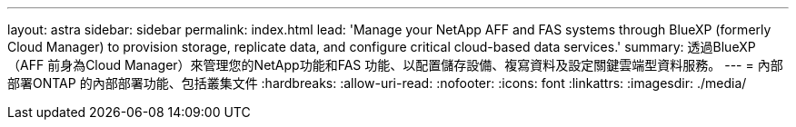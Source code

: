 ---
layout: astra 
sidebar: sidebar 
permalink: index.html 
lead: 'Manage your NetApp AFF and FAS systems through BlueXP (formerly Cloud Manager) to provision storage, replicate data, and configure critical cloud-based data services.' 
summary: 透過BlueXP（AFF 前身為Cloud Manager）來管理您的NetApp功能和FAS 功能、以配置儲存設備、複寫資料及設定關鍵雲端型資料服務。 
---
= 內部部署ONTAP 的內部部署功能、包括叢集文件
:hardbreaks:
:allow-uri-read: 
:nofooter: 
:icons: font
:linkattrs: 
:imagesdir: ./media/


